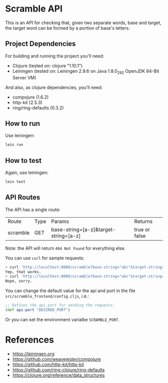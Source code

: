 * Scramble API

  This is an API for checking that, given two separate words, base and
  target, the target word can be formed by a portion of base's
  letters.

** Project Dependencies

   For building and running the project you'll need:

   - Clojure (tested on: clojure "1.10.1")
   - Leiningen (tested on: Leiningen 2.9.6 on Java 1.8.0_292 OpenJDK
     64-Bit Server VM)

   And also, as clojure dependencies, you'll need:

   - compojure (1.6.2)
   - http-kit (2.5.3)
   - ring/ring-defaults (0.3.2)

** How to run

   Use leiningen:

   #+BEGIN_SRC sh
   lein run
   #+END_SRC

** How to test

   Again, use leiningen:

   #+BEGIN_SRC sh
   lein test
   #+END_SRC

** API Routes

   The API has a single route:

   | Route    | Type | Params                                | Returns         |
   | scramble | GET  | base-string=[a-z]&target-string=[a-z] | true or  false  |


   Note: the API will return =404 Not Found= for everything else.

   You can use =curl= for sample requests:

   #+BEGIN_SRC sh
   > curl 'http://localhost:8080/scramble?base-string="abc"&target-string="abc"'
   Yep, that works.
   > curl 'http://localhost:8080/scramble?base-string="abc"&target-string="abcd"'
   Nope, sorry.
   #+END_SRC

   You can change the default value for the api and port in the file
   =src/scramble_frontend/config.cljs=, i.e.:

   #+BEGIN_SRC clojure
   ;; Defines the api port for sending the requests.
   (def api-port "DESIRED_PORT")
   #+END_SRC

   Or you can set the environment varialbe =SCRAMBLE_PORT=.

* References

  - [[https://leiningen.org][https://leiningen.org]]
  - [[https://github.com/weavejester/compojure][https://github.com/weavejester/compojure]]
  - [[https://github.com/http-kit/http-kit][https://github.com/http-kit/http-kit]]
  - [[https://github.com/ring-clojure/ring-defaults][https://github.com/ring-clojure/ring-defaults]]
  - [[https://clojure.org/reference/data_structures][https://clojure.org/reference/data_structures]]
